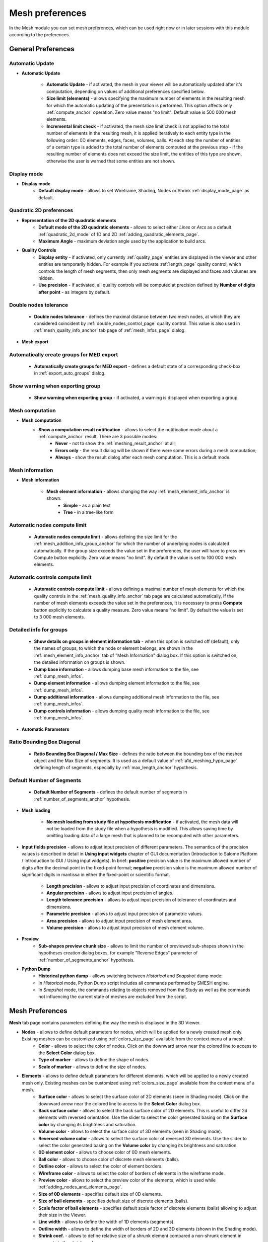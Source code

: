 .. _mesh_preferences_page:

****************
Mesh preferences
****************

In the Mesh module you can set mesh preferences, which can be used right now or in later sessions with this module according to the preferences.

General Preferences
###################

.. image:: ../images/pref21.png
	:align: center

.. _automatic_update_pref:

Automatic Update
=================

* **Automatic Update**

	* **Automatic Update** - if activated, the mesh in your viewer will be automatically updated after it's computation, depending on values of additional preferences specified below.
	* **Size limit (elements)** - allows specifying the maximum number of elements in the resulting mesh for which the automatic updating of the presentation is performed. This option affects only :ref:`compute_anchor` operation. Zero value means "no limit". Default value is 500 000 mesh elements. 
	* **Incremental limit check** - if activated, the mesh size limit check is not applied to the total number of elements in the resulting mesh, it is applied iteratively to each entity type in the following order: 0D elements, edges, faces, volumes, balls. At each step the number of entities of a certain type is added to the total number of elements computed at the previous step - if the resulting number of elements does not exceed the size limit, the entities of this type are shown, otherwise the user is warned that some entities are not shown.

.. _display_mode_pref:

Display mode
============

* **Display mode**
	* **Default display mode** - allows to set Wireframe, Shading, Nodes or Shrink :ref:`display_mode_page` as default.

.. _quadratic_2d_mode_pref:

Quadratic 2D preferences
========================

* **Representation of the 2D quadratic elements**
	* **Default mode of the 2D quadratic elements** - allows to select either *Lines* or *Arcs* as a default :ref:`quadratic_2d_mode` of 1D and 2D :ref:`adding_quadratic_elements_page`.
	* **Maximum Angle** - maximum deviation angle used by the application to build arcs.

* **Quality Controls**
	* **Display entity** - if activated, only currently :ref:`quality_page` entities are displayed in the viewer and other entities are temporarily hidden. For example if you activate :ref:`length_page` quality control, which controls the length of mesh segments, then only mesh segments are displayed and faces and volumes are hidden. 
	* **Use precision** - if activated, all quality controls will be computed at precision defined by **Number of digits after point** - as integers by default.

.. _dbl_nodes_tol_pref:

Double nodes tolerance
======================

	* **Double nodes tolerance** - defines the maximal distance between two mesh nodes, at which they are considered coincident by :ref:`double_nodes_control_page` quality control. This value is also used in :ref:`mesh_quality_info_anchor` tab page of :ref:`mesh_infos_page` dialog.

* **Mesh export**

.. _export_auto_groups_pref:

Automatically create groups for MED export
==========================================

	* **Automatically create groups for MED export** - defines a default state of a corresponding check-box in :ref:`export_auto_groups` dialog.

.. _group_export_warning_pref:

Show warning when exporting group
=================================

	* **Show warning when exporting group** - if activated, a warning is displayed when exporting a group.

.. _show_comp_result_pref:

Mesh computation
================

* **Mesh computation**
	* **Show a computation result notification** - allows to select the notification mode about a :ref:`compute_anchor` result. There are 3 possible modes:
		* **Never** - not to show the :ref:`meshing_result_anchor` at all;
		* **Errors only** - the result dialog will be shown if there were some errors during a mesh computation;
		* **Always** - show the result dialog after each mesh computation. This is a default mode.

.. _mesh_information_pref:

Mesh information
================

* **Mesh information**

	* **Mesh element information** - allows changing the way :ref:`mesh_element_info_anchor` is shown:
		* **Simple** - as a plain text
		* **Tree** - in a tree-like form

.. _nb_nodes_limit_pref:

Automatic nodes compute limit
=============================
	
	* **Automatic nodes compute limit** - allows defining the size limit for the :ref:`mesh_addition_info_group_anchor` for which the number of underlying nodes is calculated automatically. If the group size exceeds the value set in the preferences, the user will have to press \em Compute button explicitly. Zero value means "no limit". By default the value is set to 100 000 mesh elements.

.. _auto_control_limit_pref:

Automatic controls compute limit
================================

	* **Automatic controls compute limit** - allows defining a maximal number of mesh elements for which the quality controls in the :ref:`mesh_quality_info_anchor` tab page are calculated automatically. If the number of mesh elements exceeds the value set in the preferences, it is necessary to press **Compute** button explicitly to calculate a quality measure. Zero value means "no limit". By default the value is set to 3 000 mesh elements.

.. _group_detail_info_pref:

Detailed info for groups
========================

	* **Show details on groups in element information tab** - when this option is switched off (default), only the names of groups, to which the node or element belongs, are shown in the :ref:`mesh_element_info_anchor` tab of "Mesh Information" dialog box. If this option is switched on, the detailed information on groups is shown.
	* **Dump base information** - allows dumping base mesh information to the file, see :ref:`dump_mesh_infos`.
	* **Dump element information** - allows dumping element information to the file, see :ref:`dump_mesh_infos`.
	* **Dump additional information** - allows dumping additional mesh information to the file, see :ref:`dump_mesh_infos`.
	* **Dump controls information** - allows dumping quality mesh information to the file, see :ref:`dump_mesh_infos`.

* **Automatic Parameters**

.. _diagonal_size_ratio_pref:
	
Ratio Bounding Box Diagonal
===========================

	* **Ratio Bounding Box Diagonal / Max Size** - defines the ratio between the bounding box of the meshed object and the Max Size of segments. It is used as a default value of :ref:`a1d_meshing_hypo_page` defining length of segments, especially by :ref:`max_length_anchor` hypothesis.

.. _nb_segments_pref:

Default Number of Segments
==========================

	* **Default Number of Segments** - defines the default number of segments in :ref:`number_of_segments_anchor` hypothesis.

* **Mesh loading**

	* **No mesh loading from study file at hypothesis modification** - if activated, the mesh data will not be loaded from the study file when a hypothesis is modified. This allows saving time by omitting loading data of a large mesh that is planned to be recomputed with other parameters.

* **Input fields precision** - allows to adjust input precision of different parameters. The semantics of the precision values is described in detail in **Using input widgets** chapter of GUI documentation (Introduction to Salome Platform / Introduction to GUI / Using input widgets). In brief: **positive** precision value is the maximum allowed number of digits after the decimal point in the fixed-point format; **negative** precision value is the maximum allowed number of significant digits in mantissa in either the fixed-point or scientific format.

	* **Length precision** - allows to adjust input precision of coordinates and dimensions.
	* **Angular precision** - allows to adjust input precision of angles.
	* **Length tolerance precision** - allows to adjust input precision of tolerance of coordinates and dimensions.
	* **Parametric precision** - allows to adjust input precision of parametric values.
	* **Area precision** - allows to adjust input precision of mesh element area.
	* **Volume precision** - allows to adjust input precision of mesh element volume.

* **Preview**
	* **Sub-shapes preview chunk size** - allows to limit the number of previewed sub-shapes shown in the hypotheses creation dialog boxes, for example "Reverse Edges" parameter of :ref:`number_of_segments_anchor` hypothesis.

* **Python Dump**
	* **Historical python dump** - allows switching between *Historical* and *Snapshot* dump mode:
	* In *Historical* mode, Python Dump script includes all commands performed by SMESH engine.
	* In *Snapshot* mode, the commands relating to objects removed from the Study as well as the commands not influencing the current state of meshes are excluded from the script.

.. _mesh_tab_preferences:

Mesh Preferences
################

**Mesh** tab page contains parameters defining the way the mesh is displayed in the 3D Viewer.

.. image:: ../images/pref22.png
	:align: center

* **Nodes** - allows to define default parameters for nodes, which will be applied for a newly created mesh only. Existing meshes can be customized using :ref:`colors_size_page` available from the context menu of a mesh.
	* **Color** -  allows to select the color of nodes. Click on the downward arrow near the colored line to access to the **Select Color** dialog box.
	* **Type of marker** - allows to define the shape of nodes.
	* **Scale of marker** - allows to define the size of nodes.

* **Elements** - allows to define default parameters for different elements, which will be applied to a newly created mesh only. Existing meshes can be customized using :ref:`colors_size_page` available from the context menu of a mesh.
	* **Surface color**  - allows to select the surface color of 2D elements (seen in Shading mode). Click on the downward arrow near the colored line to access to the **Select Color** dialog box.
	* **Back surface color** - allows to select the back surface color of 2D elements. This is useful to differ 2d elements with reversed orientation. Use the slider to select the color generated basing on the **Surface color** by changing its brightness and saturation.
	* **Volume color** - allows to select the surface color of 3D elements (seen in Shading mode).
	* **Reversed volume color** - allows to select the surface color of reversed 3D elements. Use the slider to select the color generated basing on the **Volume color** by changing its brightness and saturation.
	* **0D element color** - allows to choose color of 0D mesh elements.
	* **Ball color** - allows to choose color of discrete mesh elements (balls).
	* **Outline color** - allows to select the color of element borders.
	* **Wireframe color** - allows to select the color of borders of elements in the wireframe mode.
	* **Preview color** - allows to select the preview color of the elements, which is used while :ref:`adding_nodes_and_elements_page`.
	* **Size of 0D elements** - specifies default size of 0D elements.
	* **Size of ball elements** - specifies default size of discrete elements (balls).
	* **Scale factor of ball elements** - specifies default scale factor of discrete elements (balls) allowing to adjust their size in the Viewer.
	* **Line width** - allows to define the width of 1D elements (segments).
	* **Outline width** - allows to define the width of borders of 2D and 3D elements (shown in the Shading mode).
	* **Shrink coef.** - allows to define relative size of a shrunk element compared a non-shrunk element in percents in the shrink mode.

* **Groups**
	* **Names color** - specifies color of group names to be used in the 3D viewer.
	* **Default color** - specifies the default group color, which is used to create a new mesh group (see :ref:`creating_groups_page`).

* **Numbering** allows to define properties of numbering functionality:
	* **Nodes** - specifies text properties of nodes numbering (font family, size, attributes, color).
	* **Elements** - same for elements.

* **Orientation of Faces** - allows to define default properties of orientation vectors. These preferences will be applied to the newly created meshes only; properties of existing meshes can be customized using :ref:`colors_size_page` available from the context menu of a mesh.
	* **Color** - allows to define the color of orientation vectors;
	* **Scale** - allows to define the size of orientation vectors;
	* **3D Vector** - allows to choose between 2D planar and 3D vectors.

Selection Preferences
#####################

.. image:: ../images/pref23.png
	:align: center

* **Selection** - performed with mouse-indexing (preselection) and left-clicking on an object, whose appearance changes as defined in the **Preferences**.
	* **Object color** - allows to select the color of mesh (edges and borders of meshes) of the selected entity. Click on the colored line to access to the **Select Color** dialog box.
	* **Element color** - allows to select the color of surface of selected elements (seen in Shading mode). Click on the colored line to access to the **Select Color** dialog box.

* **Preselection** - performed with mouse-indexing on an object, whose appearance changes as defined in the **Preferences**.
	* **Highlight color** - allows to select the color of mesh (edges and borders of meshes) of the entity. Click on the colored line to access to the **Select Color** dialog box.

* **Precision** - in this menu you can set the value of precision used for **Nodes**, **Elements** and **Objects**.

Scalar Bar Preferences
######################

.. image:: ../images/pref24.png
	:align: center

.. note::
	The following settings are default and will be applied to a newly created mesh only. Existing meshes can be customized using local :ref:`scalar_bar_dlg` available from the context menu of a mesh.

* **Font** - in this menu you can set type, face and color of the font of **Title** and **Labels**.

* **Colors & Labels** - in this menu you can set the **number of colors** and the **number of labels** in use.

* **Orientation** - here you can choose between vertical and horizontal orientation of the **Scalar Bar**.

* **Origin & Size Vertical & Horizontal** - allows to define placement (**X** and **Y**) and lookout (**Width** and **Height**) of Scalar Bars.
	* **X** - abscissa of the point of origin (from the left side).
	* **Y** - ordinate of the origin of the bar (from the bottom).

* **Distribution** in this menu you can Show/Hide distribution histogram of the values of the **Scalar Bar** and specify the **Coloring Type** of the histogram:
	* **Multicolor** - the histogram is colored as **Scalar Bar**.
	* **Monocolor** - the histogram is colored as selected with **Distribution color** selector.


